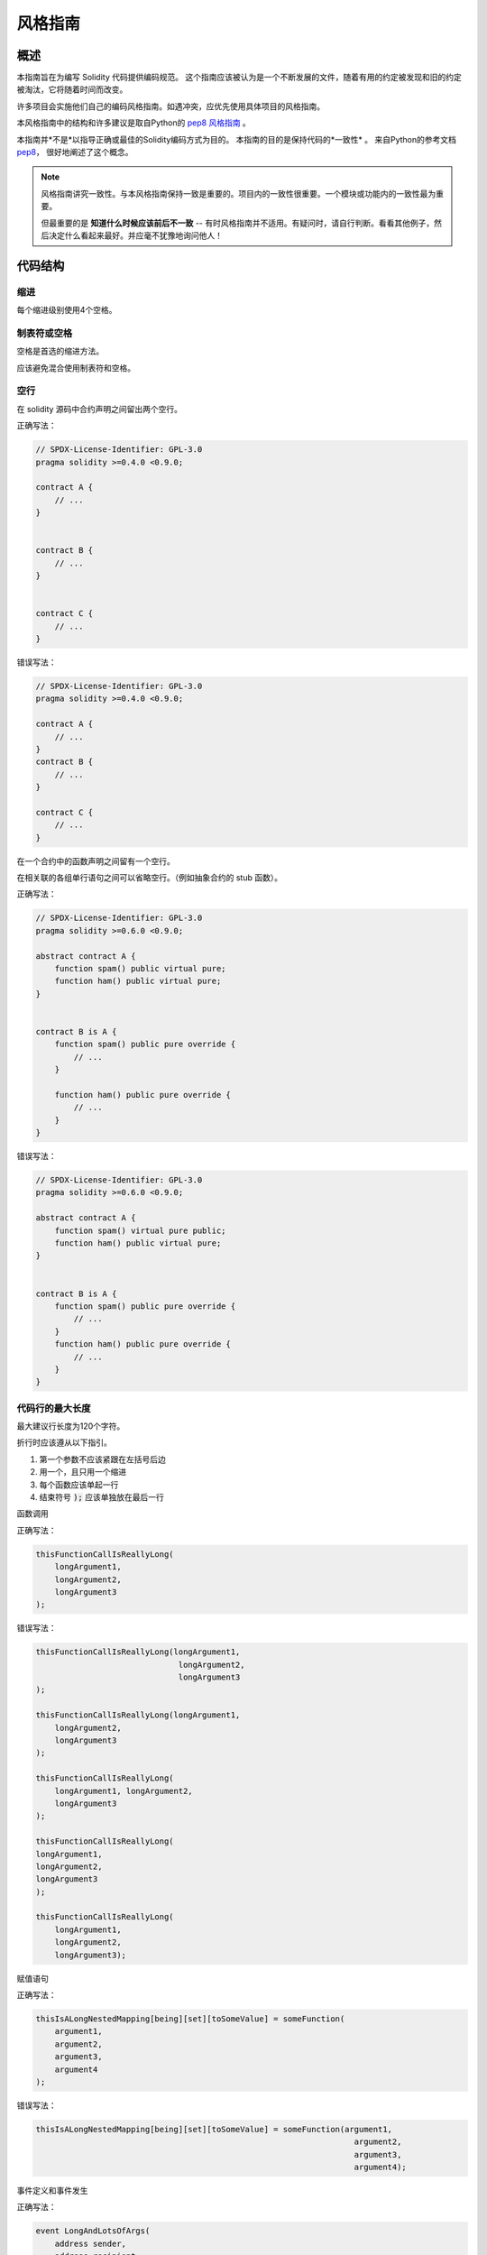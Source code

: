 .. index:: style, coding style

#############
风格指南
#############

************
概述
************

本指南旨在为编写 Solidity 代码提供编码规范。
这个指南应该被认为是一个不断发展的文件，随着有用的约定被发现和旧的约定被淘汰，它将随着时间而改变。

许多项目会实施他们自己的编码风格指南。如遇冲突，应优先使用具体项目的风格指南。

本风格指南中的结构和许多建议是取自Python的
`pep8 风格指南 <https://peps.python.org/pep-0008/>`_ 。

本指南并*不是*以指导正确或最佳的Solidity编码方式为目的。
本指南的目的是保持代码的*一致性* 。
来自Python的参考文档 `pep8 <https://peps.python.org/pep-0008/#a-foolish-consistency-is-the-hobgoblin-of-little-minds>`_，
很好地阐述了这个概念。

.. note::

    风格指南讲究一致性。与本风格指南保持一致是重要的。项目内的一致性很重要。一个模块或功能内的一致性最为重要。

    但最重要的是 **知道什么时候应该前后不一致** -- 有时风格指南并不适用。有疑问时，请自行判断。看看其他例子，然后决定什么看起来最好。并应毫不犹豫地询问他人！

***********
代码结构
***********


缩进
===========

每个缩进级别使用4个空格。

制表符或空格
==============

空格是首选的缩进方法。

应该避免混合使用制表符和空格。

空行
===========

在 solidity 源码中合约声明之间留出两个空行。

正确写法：

.. code-block:: solidity

    // SPDX-License-Identifier: GPL-3.0
    pragma solidity >=0.4.0 <0.9.0;

    contract A {
        // ...
    }


    contract B {
        // ...
    }


    contract C {
        // ...
    }

错误写法：

.. code-block:: solidity

    // SPDX-License-Identifier: GPL-3.0
    pragma solidity >=0.4.0 <0.9.0;

    contract A {
        // ...
    }
    contract B {
        // ...
    }

    contract C {
        // ...
    }

在一个合约中的函数声明之间留有一个空行。

在相关联的各组单行语句之间可以省略空行。（例如抽象合约的 stub 函数）。

正确写法：

.. code-block:: solidity

    // SPDX-License-Identifier: GPL-3.0
    pragma solidity >=0.6.0 <0.9.0;

    abstract contract A {
        function spam() public virtual pure;
        function ham() public virtual pure;
    }


    contract B is A {
        function spam() public pure override {
            // ...
        }

        function ham() public pure override {
            // ...
        }
    }

错误写法：

.. code-block:: solidity

    // SPDX-License-Identifier: GPL-3.0
    pragma solidity >=0.6.0 <0.9.0;

    abstract contract A {
        function spam() virtual pure public;
        function ham() public virtual pure;
    }


    contract B is A {
        function spam() public pure override {
            // ...
        }
        function ham() public pure override {
            // ...
        }
    }

.. _maximum_line_length:

代码行的最大长度
===================

最大建议行长度为120个字符。

折行时应该遵从以下指引。

1. 第一个参数不应该紧跟在左括号后边
2. 用一个，且只用一个缩进
3. 每个函数应该单起一行
4. 结束符号 :code:`);` 应该单独放在最后一行

函数调用

正确写法：

.. code-block:: solidity

    thisFunctionCallIsReallyLong(
        longArgument1,
        longArgument2,
        longArgument3
    );

错误写法：

.. code-block:: solidity

    thisFunctionCallIsReallyLong(longArgument1,
                                  longArgument2,
                                  longArgument3
    );

    thisFunctionCallIsReallyLong(longArgument1,
        longArgument2,
        longArgument3
    );

    thisFunctionCallIsReallyLong(
        longArgument1, longArgument2,
        longArgument3
    );

    thisFunctionCallIsReallyLong(
    longArgument1,
    longArgument2,
    longArgument3
    );

    thisFunctionCallIsReallyLong(
        longArgument1,
        longArgument2,
        longArgument3);

赋值语句

正确写法：

.. code-block:: solidity

    thisIsALongNestedMapping[being][set][toSomeValue] = someFunction(
        argument1,
        argument2,
        argument3,
        argument4
    );

错误写法：

.. code-block:: solidity

    thisIsALongNestedMapping[being][set][toSomeValue] = someFunction(argument1,
                                                                       argument2,
                                                                       argument3,
                                                                       argument4);

事件定义和事件发生

正确写法：

.. code-block:: solidity

    event LongAndLotsOfArgs(
        address sender,
        address recipient,
        uint256 publicKey,
        uint256 amount,
        bytes32[] options
    );

    LongAndLotsOfArgs(
        sender,
        recipient,
        publicKey,
        amount,
        options
    );

错误写法：

.. code-block:: solidity

    event LongAndLotsOfArgs(address sender,
                            address recipient,
                            uint256 publicKey,
                            uint256 amount,
                            bytes32[] options);

    LongAndLotsOfArgs(sender,
                      recipient,
                      publicKey,
                      amount,
                      options);

源文件编码格式
====================

首选 UTF-8 或 ASCII 编码。

Imports 规范
==============

Import 语句应始终放在文件的顶部。

正确写法：

.. code-block:: solidity

    // SPDX-License-Identifier: GPL-3.0
    pragma solidity >=0.4.0 <0.9.0;

    import "./Owned.sol";

    contract A {
        // ...
    }


    contract B is Owned {
        // ...
    }

错误写法：

.. code-block:: solidity

    // SPDX-License-Identifier: GPL-3.0
    pragma solidity >=0.4.0 <0.9.0;

    contract A {
        // ...
    }


    import "./Owned.sol";


    contract B is Owned {
        // ...
    }

函数顺序
==================

排序有助于读者识别他们可以调用哪些函数，并更容易地找到构造函数和 fallback 函数的定义。

函数应根据其可见性和顺序进行分组：

- 构造函数
- receive 函数（如果存在）
- fallback 函数（如果存在）
- 外部函数
- 公共函数
- 内部函数
- 私有函数

在一个分组中，把 ``view`` 和 ``pure`` 函数放在最后。

正确写法：

.. code-block:: solidity

    // SPDX-License-Identifier: GPL-3.0
    pragma solidity >=0.7.0 <0.9.0;
    contract A {
        constructor() {
            // ...
        }

        receive() external payable {
            // ...
        }

        fallback() external {
            // ...
        }

        // 外部函数
        // ...

        // 是 view 修饰的外部函数
        // ...

        // 是 pure 修饰的外部函数
        // ...

        // 公共函数
        // ...

        // 内部函数
        // ...

        // 私有函数
        // ...
    }

错误写法：

.. code-block:: solidity

    // SPDX-License-Identifier: GPL-3.0
    pragma solidity >=0.7.0 <0.9.0;
    contract A {

        // 外部函数
        // ...

        fallback() external {
            // ...
        }
        receive() external payable {
            // ...
        }

        // 私有函数
        // ...

        // 公共函数
        // ...

        constructor() {
            // ...
        }

        // 内部函数
        // ...
    }

表达式中的空格
=========================

在以下情况下避免无关的空格：

除单行函数声明外，紧接着小括号，中括号或者大括号的内容应该避免使用空格。

正确写法：

.. code-block:: solidity

    spam(ham[1], Coin({name: "ham"}));

错误写法:

.. code-block:: solidity

    spam( ham[ 1 ], Coin( { name: "ham" } ) );

除外：

.. code-block:: solidity

    function singleLine() public { spam(); }

紧接在逗号，分号之前：

正确写法：

.. code-block:: solidity

    function spam(uint i, Coin coin) public;

错误写法:

.. code-block:: solidity

    function spam(uint i , Coin coin) public ;

赋值或其他操作符两边多于一个的空格：

正确写法：

.. code-block:: solidity

    x = 1;
    y = 2;
    longVariable = 3;

错误写法:

.. code-block:: solidity

    x            = 1;
    y            = 2;
    longVariable = 3;

在receive和fallback函数中不要包含空格：

正确写法：

.. code-block:: solidity

    receive() external payable {
        ...
    }

    fallback() external {
        ...
    }

错误写法:

.. code-block:: solidity

    receive () external payable {
        ...
    }

    fallback () external {
        ...
    }


控制结构
==================

用大括号表示一个合约，库，函数和结构。 应该为：

* 开括号与声明应在同一行。
* 闭括号在与之前函数声明对应的开括号保持同一缩进级别上另起一行。
* 开括号前应该有一个空格。

正确写法：

.. code-block:: solidity

    // SPDX-License-Identifier: GPL-3.0
    pragma solidity >=0.4.0 <0.9.0;

    contract Coin {
        struct Bank {
            address owner;
            uint balance;
        }
    }

错误写法:

.. code-block:: solidity

    // SPDX-License-Identifier: GPL-3.0
    pragma solidity >=0.4.0 <0.9.0;

    contract Coin
    {
        struct Bank {
            address owner;
            uint balance;
        }
    }

对于控制结构  ``if``， ``else``， ``while``， 和 ``for`` 的实施建议与以上相同。

另外，诸如 ``if``， ``else``， ``while``， 和 ``for`` 这类的控制结构
和条件表达式的块之间应该有一个单独的空格，
同样的，条件表达式的块和开括号之间也应该有一个空格。

正确写法：

.. code-block:: solidity

    if (...) {
        ...
    }

    for (...) {
        ...
    }

错误写法:

.. code-block:: solidity

    if (...)
    {
        ...
    }

    while(...){
    }

    for (...) {
        ...;}

对于控制结构， *如果* 其主体内容只包含一行，则可以省略括号。

正确写法：

.. code-block:: solidity

    if (x < 10)
        x += 1;

错误写法:

.. code-block:: solidity

    if (x < 10)
        someArray.push(Coin({
            name: 'spam',
            value: 42
        }));

对于具有 ``else`` 或 ``else if`` 子句的 ``if`` 块，
``else`` 应该是与 ``if`` 的闭大括号放在同一行上。
这一规则区别于其他块状结构。

正确写法：

.. code-block:: solidity

    if (x < 3) {
        x += 1;
    } else if (x > 7) {
        x -= 1;
    } else {
        x = 5;
    }


    if (x < 3)
        x += 1;
    else
        x -= 1;

错误写法:

.. code-block:: solidity

    if (x < 3) {
        x += 1;
    }
    else {
        x -= 1;
    }

函数声明
====================

对于简短的函数声明，建议函数体的开括号与函数声明保持在同一行。

闭大括号应该与函数声明的缩进级别相同。

开大括号之前应该有一个空格。

正确写法：

.. code-block:: solidity

    function increment(uint x) public pure returns (uint) {
        return x + 1;
    }

    function increment(uint x) public pure onlyOwner returns (uint) {
        return x + 1;
    }

错误写法:

.. code-block:: solidity

    function increment(uint x) public pure returns (uint)
    {
        return x + 1;
    }

    function increment(uint x) public pure returns (uint){
        return x + 1;
    }

    function increment(uint x) public pure returns (uint) {
        return x + 1;
        }

    function increment(uint x) public pure returns (uint) {
        return x + 1;}

一个函数的修饰符顺序应该是：

1. 可见性
2. 可变性
3. 虚拟性
4. 覆盖性
5. 自定义修饰符

正确写法：

.. code-block:: solidity

    function balance(uint from) public view override returns (uint)  {
        return balanceOf[from];
    }

    function shutdown() public onlyOwner {
        selfdestruct(owner);
    }

错误写法:

.. code-block:: solidity

    function balance(uint from) public override view returns (uint)  {
        return balanceOf[from];
    }

    function shutdown() onlyOwner public {
        selfdestruct(owner);
    }

对于长的函数声明，建议将每个参数放在自己的行中，与函数主体的缩进程度相同。
闭小括号和开括号也应该放在自己的行中，与函数声明的缩进程度相同。

正确写法：

.. code-block:: solidity

    function thisFunctionHasLotsOfArguments(
        address a,
        address b,
        address c,
        address d,
        address e,
        address f
    )
        public
    {
        doSomething();
    }

错误写法:

.. code-block:: solidity

    function thisFunctionHasLotsOfArguments(address a, address b, address c,
        address d, address e, address f) public {
        doSomething();
    }

    function thisFunctionHasLotsOfArguments(address a,
                                            address b,
                                            address c,
                                            address d,
                                            address e,
                                            address f) public {
        doSomething();
    }

    function thisFunctionHasLotsOfArguments(
        address a,
        address b,
        address c,
        address d,
        address e,
        address f) public {
        doSomething();
    }

如果一个长函数声明有修饰符，那么每个修饰符都应该被丢到独立的一行。

正确写法：

.. code-block:: solidity

    function thisFunctionNameIsReallyLong(address x, address y, address z)
        public
        onlyOwner
        priced
        returns (address)
    {
        doSomething();
    }

    function thisFunctionNameIsReallyLong(
        address x,
        address y,
        address z
    )
        public
        onlyOwner
        priced
        returns (address)
    {
        doSomething();
    }

错误写法:

.. code-block:: solidity

    function thisFunctionNameIsReallyLong(address x, address y, address z)
                                          public
                                          onlyOwner
                                          priced
                                          returns (address) {
        doSomething();
    }

    function thisFunctionNameIsReallyLong(address x, address y, address z)
        public onlyOwner priced returns (address)
    {
        doSomething();
    }

    function thisFunctionNameIsReallyLong(address x, address y, address z)
        public
        onlyOwner
        priced
        returns (address) {
        doSomething();
    }

多行输出参数和返回值语句应该遵从 :ref:`代码行的最大长度 <maximum_line_length>` 一节的说明。

正确写法：

.. code-block:: solidity

    function thisFunctionNameIsReallyLong(
        address a,
        address b,
        address c
    )
        public
        returns (
            address someAddressName,
            uint256 LongArgument,
            uint256 Argument
        )
    {
        doSomething()

        return (
            veryLongReturnArg1,
            veryLongReturnArg2,
            veryLongReturnArg3
        );
    }

错误写法:

.. code-block:: solidity

    function thisFunctionNameIsReallyLong(
        address a,
        address b,
        address c
    )
        public
        returns (address someAddressName,
                 uint256 LongArgument,
                 uint256 Argument)
    {
        doSomething()

        return (veryLongReturnArg1,
                veryLongReturnArg1,
                veryLongReturnArg1);
    }

对于继承合约中需要参数的构造函数，如果函数声明很长或难以阅读，
建议将基础构造函数像多个修饰符的风格那样，每个下沉到一个新行上书写。

正确写法：

.. code-block:: solidity

    // SPDX-License-Identifier: GPL-3.0
    pragma solidity >=0.7.0 <0.9.0;
    // 基础合约，为了使这段代码能被编译
    contract B {
        constructor(uint) {
        }
    }


    contract C {
        constructor(uint, uint) {
        }
    }


    contract D {
        constructor(uint) {
        }
    }


    contract A is B, C, D {
        uint x;

        constructor(uint param1, uint param2, uint param3, uint param4, uint param5)
            B(param1)
            C(param2, param3)
            D(param4)
        {
            // 用参数 param5 做一些事情
            x = param5;
        }
    }

错误写法:

.. code-block:: solidity

    // SPDX-License-Identifier: GPL-3.0
    pragma solidity >=0.7.0 <0.9.0;

    // 基础合约，为了使这段代码能被编译
    contract B {
        constructor(uint) {
        }
    }


    contract C {
        constructor(uint, uint) {
        }
    }


    contract D {
        constructor(uint) {
        }
    }


    contract A is B, C, D {
        uint x;

        constructor(uint param1, uint param2, uint param3, uint param4, uint param5)
        B(param1)
        C(param2, param3)
        D(param4) {
            x = param5;
        }
    }


    contract X is B, C, D {
        uint x;

        constructor(uint param1, uint param2, uint param3, uint param4, uint param5)
            B(param1)
            C(param2, param3)
            D(param4) {
                x = param5;
            }
    }


当用单个语句声明简短函数时，允许在一行中完成。

允许：

.. code-block:: solidity

    function shortFunction() public { doSomething(); }

这些函数声明的准则旨在提高可读性。
因为本指南不会涵盖所有内容，作者应该自行作出最佳判断。

映射
========

在变量声明中，不要用空格将关键字 ``mapping`` 和其类型分开。
不要用空格分隔任何嵌套的 ``mapping`` 关键词和其类型。

正确写法：

.. code-block:: solidity

    mapping(uint => uint) map;
    mapping(address => bool) registeredAddresses;
    mapping(uint => mapping(bool => Data[])) public data;
    mapping(uint => mapping(uint => s)) data;

错误写法:

.. code-block:: solidity

    mapping (uint => uint) map;
    mapping( address => bool ) registeredAddresses;
    mapping (uint => mapping (bool => Data[])) public data;
    mapping(uint => mapping (uint => s)) data;

变量声明
=====================

数组变量的声明在变量类型和括号之间不应该有空格。

正确写法：

.. code-block:: solidity

    uint[] x;

错误写法:

.. code-block:: solidity

    uint [] x;


其他建议
=====================

* 字符串应该用双引号而不是单引号。

正确写法：

.. code-block:: solidity

    str = "foo";
    str = "Hamlet says, 'To be or not to be...'";

错误写法:

.. code-block:: solidity

    str = 'bar';
    str = '"Be yourself; everyone else is already taken." -Oscar Wilde';

* 操作符两边应该各有一个空格。

正确写法：

.. code-block:: solidity
    :force:

    x = 3;
    x = 100 / 10;
    x += 3 + 4;
    x |= y && z;

错误写法:

.. code-block:: solidity
    :force:

    x=3;
    x = 100/10;
    x += 3+4;
    x |= y&&z;

* 为了表示优先级，高优先级操作符两边可以省略空格。
  这样可以提高复杂语句的可读性。
  您应该在操作符两边总是使用相同的空格数：

正确写法：

.. code-block:: solidity

    x = 2**3 + 5;
    x = 2*y + 3*z;
    x = (a+b) * (a-b);

错误写法:

.. code-block:: solidity

    x = 2** 3 + 5;
    x = y+z;
    x +=1;

***************
布局顺序
***************

按以下顺序布置合约的元素：

1. Pragma 语句
2. 导入语句
3. 接口
4. 库
5. 合约

在每个合约，库或接口内，使用以下顺序：

1. 类型声明
2. 状态变量
3. 事件
4. 错误
5. 修饰符
6. 函数

.. note::

    在接近事件或状态变量的使用时，声明类型可能会更清楚。

正确写法：

.. code-block:: solidity

    // SPDX-License-Identifier: GPL-3.0
    pragma solidity >=0.8.4 <0.9.0;

    abstract contract Math {
        error DivideByZero();
        function divide(int256 numerator, int256 denominator) public virtual returns (uint256);
    }

错误写法:

.. code-block:: solidity

    // SPDX-License-Identifier: GPL-3.0
    pragma solidity >=0.8.4 <0.9.0;

    abstract contract Math {
        function divide(int256 numerator, int256 denominator) public virtual returns (uint256);
        error DivideByZero();
    }


******************
命名规范
******************

当完全采纳和使用命名规范时会产生强大的作用。
当使用不同的规范时，则不会立即获取代码中传达的重要 *元* 信息。

这里给出的命名建议旨在提高可读性，
因此它们不是规则，而是透过名称来尝试和帮助传达最多的信息。

最后，基于代码库中的一致性，本文档中的任何规范总是可以被（代码库中的规范）取代。


命名方式
=============

为了避免混淆，下面的名字用来指明不同的命名方式。

* ``b`` （单个小写字母）
* ``B`` （单个大写字母）
* ``lowercase`` （小写）
* ``UPPERCASE`` （大写）
* ``UPPER_CASE_WITH_UNDERSCORES`` （大写和下划线）
* ``CapitalizedWords`` （驼峰式，首字母大写）
* ``mixedCase``  （混合式，与驼峰式的区别在于首字母小写！）

.. note::

    当在驼峰式命名中使用缩写时，应该将缩写中的所有字母都大写。 因此 HTTPServerError 比 HttpServerError 好。
    当在混合式命名中使用缩写时，除了第一个缩写中的字母小写（如果它是整个名称的开头的话）以外，
    其他缩写中的字母均大写。 因此 xmlHTTPRequest 比 XMLHTTPRequest 更好。


应避免的名称
==============

* ``l`` - el的小写方式
* ``O`` - oh的大写方式
* ``I`` - eye的大写方式

切勿将任何这些用于单个字母的变量名称。 他们经常难以与数字 1 和 0 区分开。


合约和库名称
==========================

* 合约和库名称应该使用驼峰式风格。比如： ``SimpleToken``， ``SmartBank``， ``CertificateHashRepository``， ``Player``， ``Congress``， ``Owned``.。
* 合约和库的名称也应与它们的文件名相符。
* 如果一个合约文件包括多个合约和/或库，那么文件名应该与 *核心合约* 相匹配。但是，如果可以避免的话，不建议这样做。

如下面的例子所示，如果合约名称是 ``Congress``，库名称是 ``Owned``，
那么它们的相关文件名应该是 ``Congress.sol`` 和 ``Owned.sol``。

正确写法：

.. code-block:: solidity

    // SPDX-License-Identifier: GPL-3.0
    pragma solidity >=0.7.0 <0.9.0;

    // Owned.sol
    contract Owned {
        address public owner;

        modifier onlyOwner {
            require(msg.sender == owner);
            _;
        }

        constructor() {
            owner = msg.sender;
        }

        function transferOwnership(address newOwner) public onlyOwner {
            owner = newOwner;
        }
    }

在 ``Congress.sol`` 合约里：

.. code-block:: solidity

    // SPDX-License-Identifier: GPL-3.0
    pragma solidity >=0.4.0 <0.9.0;

    import "./Owned.sol";


    contract Congress is Owned, TokenRecipient {
        //...
    }

错误写法:

.. code-block:: solidity

    // SPDX-License-Identifier: GPL-3.0
    pragma solidity >=0.7.0 <0.9.0;

    // owned.sol
    contract owned {
        address public owner;

        modifier onlyOwner {
            require(msg.sender == owner);
            _;
        }

        constructor() {
            owner = msg.sender;
        }

        function transferOwnership(address newOwner) public onlyOwner {
            owner = newOwner;
        }
    }

在 ``Congress.sol`` 合约里：

.. code-block:: solidity

    // SPDX-License-Identifier: GPL-3.0
    pragma solidity ^0.7.0;


    import "./owned.sol";


    contract Congress is owned, tokenRecipient {
        //...
    }

结构体名称
==========================

结构体名称应该使用驼峰式风格。比如： ``MyCoin``， ``Position``， ``PositionXY``。

事件名称
===========

事件名称应该使用驼峰式风格。
比如： ``Deposit``， ``Transfer``， ``Approval``， ``BeforeTransfer``， ``AfterTransfer``。

函数名称
==============

函数名称应该使用混合式命名风格。
比如： ``getBalance``， ``transfer``， ``verifyOwner``， ``addMember``， ``changeOwner``。


函数参数命名
=======================

函数参数命名应该使用混合式命名风格。
比如： ``initialSupply``， ``account``， ``recipientAddress``， ``senderAddress``， ``newOwner``。

在编写操作自定义结构的库函数时，
这个结构体应该作为函数的第一个参数，并且应该始终命名为 ``self``。


局部变量和状态变量名称
==============================

使用混合式命名风格。
比如： ``totalSupply``， ``remainingSupply``， ``balancesOf``， ``creatorAddress``， ``isPreSale``， ``tokenExchangeRate``。


常量命名
=========

常量应该全都使用大写字母书写，并用下划线分割单词。
比如： ``MAX_BLOCKS``， ``TOKEN_NAME``， ``TOKEN_TICKER``， ``CONTRACT_VERSION``。


修饰符命名
==============

使用混合式命名风格。比如： ``onlyBy``， ``onlyAfter``， ``onlyDuringThePreSale``。


枚举变量命名
============

在声明简单类型时，枚举应该使用驼峰式风格。
比如： ``TokenGroup``， ``Frame``， ``HashStyle``， ``CharacterLocation``。

避免命名冲突
==========================

* ``singleTrailingUnderscore_``

当所需的名称与现有状态变量，函数，内置或其他保留关键字名称冲突时，建议使用此约定。

非外部函数和变量的下划线前缀
==============================

* ``_singleLeadingUnderscore``

建议对非外部函数和状态变量（ ``private`` 或 ``internal`` ）使用此约定。没有指定可见性的状态变量默认为 ``internal`` 。

在设计智能合约时，面向公众的API（可以被任何帐户调用的函数）是一个重要的考虑因素。
前导下划线允许您立即识别这些函数的意图，
但更重要的是，如果您将一个函数从非外部改为外部（包括 ``public``）并相应地重命名，
这将迫使您在重命名时查看每一个调用点。
这应该是一个重要的手动检查，以防止出现非预期的外部函数
和常见的安全漏洞（避免对这种变化使用全文查找替换工具）。

非外部函数和变量的下划线前缀
==========================================================

* ``_singleLeadingUnderscore``

非外部函数和状态变量（ ``private`` 或 ``internal``）建议使用此约定。没有指定可见性的状态变量默认为 ``internal``。

在设计智能合约时，面向公众的应用程序接口（可被任何账户调用的功能）
是一个重要的考虑因素。
前导下划线可让您立即识别此类函数的意图，
但更重要的是，如果您将函数从非外部函数更改为外部函数（包括 ``public``）
并对其进行相应重命名，这将迫使您在重命名时审查每个调用站点。
这可能是针对非预期外部函数的重要手动检查，
也是安全漏洞的常见来源（避免使用查找-替换-全部工具来进行此更改）。

.. _style_guide_natspec:

*******
NatSpec
*******

Solidity合约也可以包含NatSpec注释。
它们用三重斜线（ ``///``）或双星号块（ ``/** ... */``）来写，
它们应该直接用在函数声明或语句之上。

例如，来自 :ref:`一个简单的智能合约 <simple-smart-contract>` 的合约在添加了注释后看起来就像下面这个：

.. code-block:: solidity

    // SPDX-License-Identifier: GPL-3.0
    pragma solidity >=0.4.16 <0.9.0;

    /// @author Solidity团队
    /// @title 一个简单的存储例子
    contract SimpleStorage {
        uint storedData;

        /// 存储 `x`。
        /// @param x 要存储的新值
        /// @dev 将数字存储在状态变量 `storedData` 中
        function set(uint x) public {
            storedData = x;
        }

        /// 返回存储的值。
        /// @dev 检索状态变量 `storedData` 的值
        /// @return 存储的值
        function get() public view returns (uint) {
            return storedData;
        }
    }

建议 Solidity 合约使用 :ref:`NatSpec <natspec>` 对所有公共接口（ABI 中的一切）进行完全注释。

请参阅关于 :ref:`NatSpec <natspec>` 的部分，以获得详细解释。
